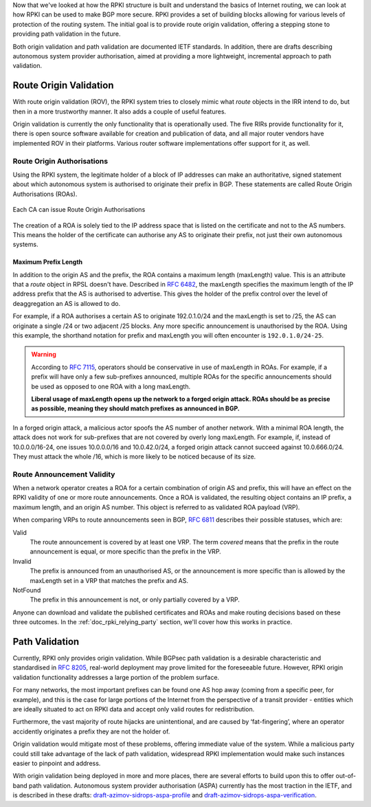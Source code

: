 .. _doc_rpki_origin_validation:

Now that we've looked at how the RPKI structure is built and understand the basics of Internet routing, we can look at how RPKI can be used to make BGP more secure. RPKI provides a set of building blocks allowing for various levels of protection of the routing system. The initial goal is to provide route origin validation, offering a stepping stone to providing path validation in the future.

Both origin validation and path validation are documented IETF standards. In addition, there are drafts describing autonomous system provider authorisation, aimed at providing a more lightweight, incremental approach to path validation.

Route Origin Validation
=======================

With route origin validation (ROV), the RPKI system tries to closely mimic what *route* objects in the IRR intend to do, but then in a more trustworthy manner. It also adds a couple of useful features.

Origin validation is currently the only functionality that is operationally used. The five RIRs provide functionality for it, there is open source software available for creation and publication of data, and all major router vendors have implemented ROV in their platforms. Various router software implementations offer support for it, as well. 

Route Origin Authorisations
---------------------------

Using the RPKI system, the legitimate holder of a block of IP addresses can make an authoritative, signed statement about which autonomous system is authorised to originate their prefix in BGP. These statements are called Route Origin Authorisations (ROAs).

.. figure:: img/rpki-roa-creation.*
    :align: center
    :width: 100%
    :alt: RPKI ROA Creation

    Each CA can issue Route Origin Authorisations

The creation of a ROA is solely tied to the IP address space that is listed on the certificate and not to the AS numbers. This means the holder of the certificate can authorise any AS to originate their prefix, not just their own autonomous systems. 

Maximum Prefix Length
"""""""""""""""""""""

In addition to the origin AS and the prefix, the ROA contains a maximum length (maxLength) value. This is an attribute that a *route* object in RPSL doesn't have. Described in `RFC 6482 <https://tools.ietf.org/html/rfc6482>`_, the maxLength specifies the maximum length of the IP address prefix that the AS is authorised to advertise. This gives the holder of the prefix control over the level of deaggregation an AS is allowed to do. 

For example, if a ROA authorises a certain AS to originate 192.0.1.0/24 and the maxLength is set to /25, the AS can originate a single /24 or two adjacent /25 blocks. Any more specific announcement is unauthorised by the ROA. Using this example, the shorthand notation for prefix and maxLength you will often encounter is ``192.0.1.0/24-25``.

.. WARNING:: According to `RFC 7115 <https://tools.ietf.org/html/rfc7115>`_, operators
             should be conservative in use of maxLength in ROAs. For
             example, if a prefix will have only a few sub-prefixes announced,
             multiple ROAs for the specific announcements should be used as
             opposed to one ROA with a long maxLength. 
             
             **Liberal usage of maxLength opens up the network to a forged origin
             attack. ROAs should be as precise as possible, meaning they should 
             match prefixes as announced in BGP.**

In a forged origin attack, a malicious actor spoofs the AS number of another network. With a minimal ROA length, the attack does not work for sub-prefixes that are not covered by overly long maxLength. For example, if, instead of 10.0.0.0/16-24, one issues 10.0.0.0/16 and 10.0.42.0/24, a forged origin attack cannot succeed against 10.0.666.0/24. They must attack the whole /16, which is more likely to be noticed because of its size.

Route Announcement Validity
---------------------------

When a network operator creates a ROA for a certain combination of origin AS and prefix, this will have an effect on the RPKI validity of one or more route announcements. Once a ROA is validated, the resulting object contains an IP prefix, a maximum length, and an origin AS number. This object is referred to as validated ROA payload (VRP). 

When comparing VRPs to route announcements seen in BGP, `RFC 6811 <https://tools.ietf.org/html/rfc6811>`_ describes their possible statuses, which are:

Valid
   The route announcement is covered by at least one VRP. The term *covered* means that
   the prefix in the route announcement is equal, or more specific than the prefix in the
   VRP.

Invalid
   The prefix is announced from an unauthorised AS, or the announcement is more 
   specific than is allowed by the maxLength set in a VRP that matches the 
   prefix and AS.
   
NotFound
   The prefix in this announcement is not, or only partially covered by a VRP.

Anyone can download and validate the published certificates and ROAs and make routing decisions based on these three outcomes. In the :ref:`doc_rpki_relying_party` section, we'll cover how this works in practice.

Path Validation
===============

Currently, RPKI only provides origin validation. While BGPsec path validation is a desirable characteristic and standardised in `RFC 8205 <https://tools.ietf.org/html/rfc8205>`_, real-world deployment may prove limited for the foreseeable future. However, RPKI origin validation functionality addresses a large portion of the problem surface. 

For many networks, the most important prefixes can be found one AS hop away (coming from a specific peer, for example), and this is the case for large portions of the Internet from the perspective of a transit provider - entities which are ideally situated to act on RPKI data and accept only valid routes for redistribution. 

Furthermore, the vast majority of route hijacks are unintentional, and are caused by ‘fat-fingering’, where an operator accidently originates a prefix they are not the holder of. 

Origin validation would mitigate most of these problems, offering immediate value of the system. While a malicious party could still take advantage of the lack of path validation, widespread RPKI implementation would make such instances easier to pinpoint and address.

With origin validation being deployed in more and more places, there are several efforts to build upon this to offer out-of-band path validation. Autonomous system provider authorisation (ASPA) currently has the most traction in the IETF, and is described in these drafts: `draft-azimov-sidrops-aspa-profile <https://tools.ietf.org/html/draft-azimov-sidrops-aspa-profile>`_ and `draft-azimov-sidrops-aspa-verification <https://tools.ietf.org/html/draft-azimov-sidrops-aspa-verification>`_.
